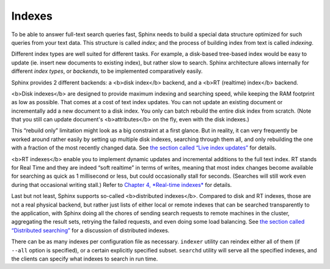 Indexes
-------

To be able to answer full-text search queries fast, Sphinx needs to
build a special data structure optimized for such queries from your text
data. This structure is called *index*; and the process of building
index from text is called *indexing*.

Different index types are well suited for different tasks. For example,
a disk-based tree-based index would be easy to update (ie. insert new
documents to existing index), but rather slow to search. Sphinx
architecture allows internally for different *index types*, or
*backends*, to be implemented comparatively easily.

Sphinx provides 2 different backends: a <b>disk index</b> backend, and a
<b>RT (realtime) index</b> backend.

<b>Disk indexes</b> are designed to provide maximum indexing and
searching speed, while keeping the RAM footprint as low as possible.
That comes at a cost of text index updates. You can not update an
existing document or incrementally add a new document to a disk index.
You only can batch rebuild the entire disk index from scratch. (Note
that you still can update document's <b>attributes</b> on the fly, even
with the disk indexes.)

This “rebuild only” limitation might look as a big constraint at a first
glance. But in reality, it can very frequently be worked around rather
easily by setting up multiple disk indexes, searching through them all,
and only rebuilding the one with a fraction of the most recently changed
data. See `the section called “Live index
updates” <../live_index_updates.md>`__ for details.

<b>RT indexes</b> enable you to implement dynamic updates and
incremental additions to the full text index. RT stands for Real Time
and they are indeed “soft realtime” in terms of writes, meaning that
most index changes become available for searching as quick as 1
millisecond or less, but could occasionally stall for seconds. (Searches
will still work even during that occasional writing stall.) Refer to
`Chapter 4, *Real-time indexes* <../4_real-time_indexes/README.md>`__
for details.

Last but not least, Sphinx supports so-called <b>distributed
indexes</b>. Compared to disk and RT indexes, those are not a real
physical backend, but rather just lists of either local or remote
indexes that can be searched transparently to the application, with
Sphinx doing all the chores of sending search requests to remote
machines in the cluster, aggregating the result sets, retrying the
failed requests, and even doing some load balancing. See `the section
called “Distributed searching” <../distributed_searching.md>`__ for a
discussion of distributed indexes.

There can be as many indexes per configuration file as necessary.
``indexer`` utility can reindex either all of them (if ``--all`` option
is specified), or a certain explicitly specified subset. ``searchd``
utility will serve all the specified indexes, and the clients can
specify what indexes to search in run time.
